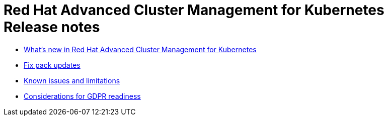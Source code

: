 [#red-hat-advanced-cluster-management-for-kubernetes-release-notes]
= Red Hat Advanced Cluster Management for Kubernetes Release notes

* xref:whatsnew.md.adoc#whats-new-in-red-hat-advanced-cluster-management-for-kubernetes[What's new in Red Hat Advanced Cluster Management for Kubernetes]
* xref:fixpack.md.adoc#fix-pack-updates[Fix pack updates]
* xref:known_issues.md.adoc#known-issues[Known issues and limitations]
* xref:red-hat-advanced-cluster-management-for-kubernetes-platform-considerations-for-gdpr-readiness[Considerations for GDPR readiness]
